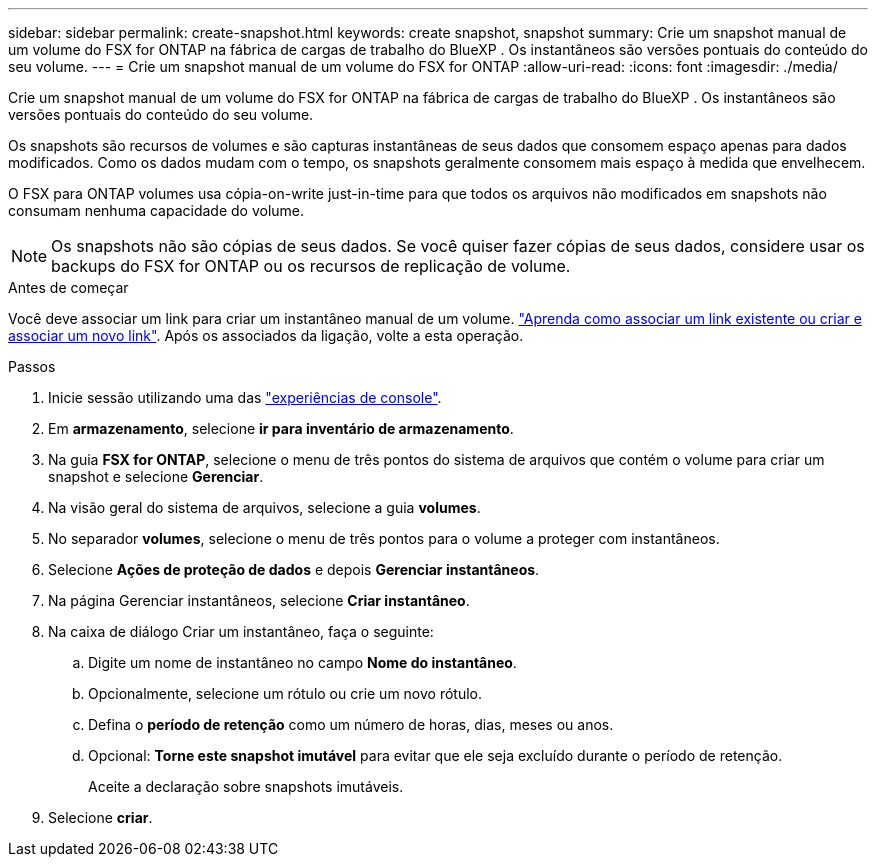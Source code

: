 ---
sidebar: sidebar 
permalink: create-snapshot.html 
keywords: create snapshot, snapshot 
summary: Crie um snapshot manual de um volume do FSX for ONTAP na fábrica de cargas de trabalho do BlueXP . Os instantâneos são versões pontuais do conteúdo do seu volume. 
---
= Crie um snapshot manual de um volume do FSX for ONTAP
:allow-uri-read: 
:icons: font
:imagesdir: ./media/


[role="lead"]
Crie um snapshot manual de um volume do FSX for ONTAP na fábrica de cargas de trabalho do BlueXP . Os instantâneos são versões pontuais do conteúdo do seu volume.

Os snapshots são recursos de volumes e são capturas instantâneas de seus dados que consomem espaço apenas para dados modificados. Como os dados mudam com o tempo, os snapshots geralmente consomem mais espaço à medida que envelhecem.

O FSX para ONTAP volumes usa cópia-on-write just-in-time para que todos os arquivos não modificados em snapshots não consumam nenhuma capacidade do volume.


NOTE: Os snapshots não são cópias de seus dados. Se você quiser fazer cópias de seus dados, considere usar os backups do FSX for ONTAP ou os recursos de replicação de volume.

.Antes de começar
Você deve associar um link para criar um instantâneo manual de um volume. link:https://docs.netapp.com/us-en/workload-fsx-ontap/create-link.html["Aprenda como associar um link existente ou criar e associar um novo link"]. Após os associados da ligação, volte a esta operação.

.Passos
. Inicie sessão utilizando uma das link:https://docs.netapp.com/us-en/workload-setup-admin/console-experiences.html["experiências de console"^].
. Em *armazenamento*, selecione *ir para inventário de armazenamento*.
. Na guia *FSX for ONTAP*, selecione o menu de três pontos do sistema de arquivos que contém o volume para criar um snapshot e selecione *Gerenciar*.
. Na visão geral do sistema de arquivos, selecione a guia *volumes*.
. No separador *volumes*, selecione o menu de três pontos para o volume a proteger com instantâneos.
. Selecione *Ações de proteção de dados* e depois *Gerenciar instantâneos*.
. Na página Gerenciar instantâneos, selecione *Criar instantâneo*.
. Na caixa de diálogo Criar um instantâneo, faça o seguinte:
+
.. Digite um nome de instantâneo no campo *Nome do instantâneo*.
.. Opcionalmente, selecione um rótulo ou crie um novo rótulo.
.. Defina o *período de retenção* como um número de horas, dias, meses ou anos.
.. Opcional: *Torne este snapshot imutável* para evitar que ele seja excluído durante o período de retenção.
+
Aceite a declaração sobre snapshots imutáveis.



. Selecione *criar*.

